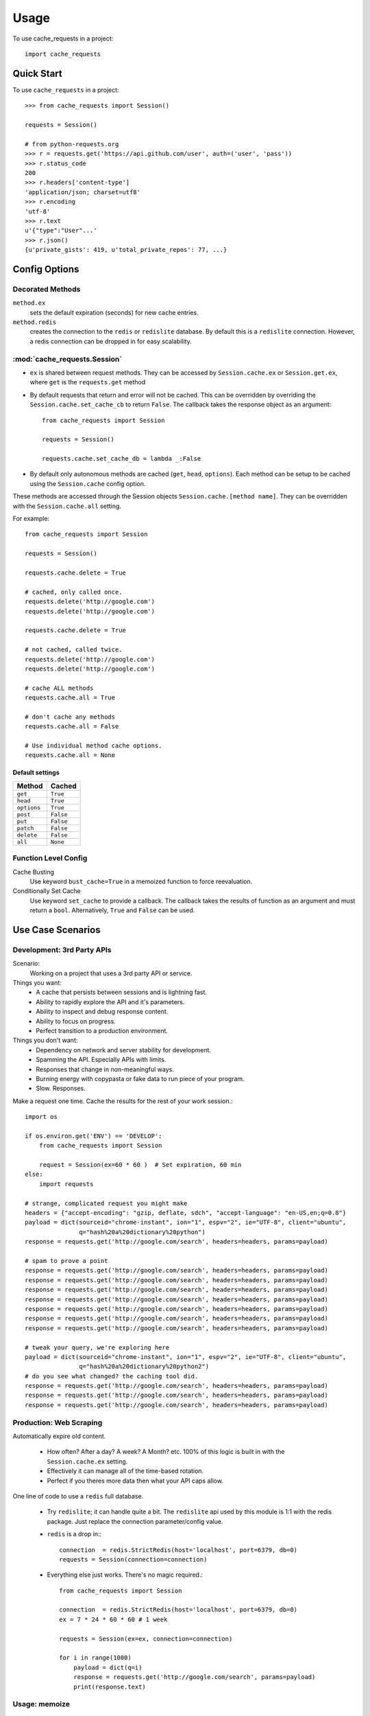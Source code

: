 =====
Usage
=====

To use cache_requests in a project::

    import cache_requests

Quick Start
-----------

To use ``cache_requests`` in a project::

    >>> from cache_requests import Session()

    requests = Session()

    # from python-requests.org
    >>> r = requests.get('https://api.github.com/user', auth=('user', 'pass'))
    >>> r.status_code
    200
    >>> r.headers['content-type']
    'application/json; charset=utf8'
    >>> r.encoding
    'utf-8'
    >>> r.text
    u'{"type":"User"...'
    >>> r.json()
    {u'private_gists': 419, u'total_private_repos': 77, ...}


Config Options
--------------

Decorated Methods
~~~~~~~~~~~~~~~~~

``method.ex``
    sets the default expiration (seconds) for new cache entries.

``method.redis``
    creates the connection to the ``redis`` or ``redislite`` database. By default this is a ``redislite`` connection. However, a redis connection can be dropped in for easy scalability.


:mod:`cache_requests.Session`
~~~~~~~~~~~~~~~~~~~~~~~~~~~~~

- ``ex`` is shared between request methods.  They can be accessed by ``Session.cache.ex`` or ``Session.get.ex``, where ``get`` is the ``requests.get`` method

- By default requests that return and error will not be cached.  This can be overridden by overriding the ``Session.cache.set_cache_cb`` to return ``False``.  The callback takes the response object as an argument::

        from cache_requests import Session

        requests = Session()

        requests.cache.set_cache_db = lambda _:False

- By default only autonomous methods are cached (``get``, ``head``, ``options``).  Each method can be setup to be cached using the ``Session.cache`` config option.



These methods are accessed through the Session objects ``Session.cache.[method name]``.
They can be overridden with the ``Session.cache.all`` setting.

For example::

        from cache_requests import Session

        requests = Session()

        requests.cache.delete = True

        # cached, only called once.
        requests.delete('http://google.com')
        requests.delete('http://google.com')

        requests.cache.delete = True

        # not cached, called twice.
        requests.delete('http://google.com')
        requests.delete('http://google.com')

        # cache ALL methods
        requests.cache.all = True

        # don't cache any methods
        requests.cache.all = False

        # Use individual method cache options.
        requests.cache.all = None

Default settings
****************
===========  ========
Method       Cached
===========  ========
``get``      ``True``
``head``     ``True``
``options``  ``True``
``post``     ``False``
``put``      ``False``
``patch``    ``False``
``delete``   ``False``
``all``      ``None``
===========  ========

Function Level Config
~~~~~~~~~~~~~~~~~~~~~

Cache Busting
    Use keyword ``bust_cache=True`` in a memoized function to force reevaluation.

Conditionally Set Cache
    Use keyword ``set_cache`` to provide a callback.  The callback takes the results of function as an argument and must return a ``bool``. Alternatively, ``True`` and ``False`` can be used.

Use Case Scenarios
------------------


Development: 3rd Party APIs
~~~~~~~~~~~~~~~~~~~~~~~~~~~

Scenario:
    Working on a project that uses a 3rd party API or service.

Things you want:
    * A cache that persists between sessions and is lightning fast.
    * Ability to rapidly explore the API and it's parameters.
    * Ability to inspect and debug response content.
    * Ability to focus on progress.
    * Perfect transition to a production environment.



Things you don't want:
    * Dependency on network and server stability for development.
    * Spamming the API.  Especially APIs with limits.
    * Responses that change in non-meaningful ways.
    * Burning energy with copypasta or fake data to run piece of your program.
    * Slow. Responses.

Make a request one time. Cache the results for the rest of your work session.::

    import os

    if os.environ.get('ENV') == 'DEVELOP':
        from cache_requests import Session

        request = Session(ex=60 * 60 )  # Set expiration, 60 min
    else:
        import requests

    # strange, complicated request you might make
    headers = {"accept-encoding": "gzip, deflate, sdch", "accept-language": "en-US,en;q=0.8"}
    payload = dict(sourceid="chrome-instant", ion="1", espv="2", ie="UTF-8", client="ubuntu",
                   q="hash%20a%20dictionary%20python")
    response = requests.get('http://google.com/search', headers=headers, params=payload)

    # spam to prove a point
    response = requests.get('http://google.com/search', headers=headers, params=payload)
    response = requests.get('http://google.com/search', headers=headers, params=payload)
    response = requests.get('http://google.com/search', headers=headers, params=payload)
    response = requests.get('http://google.com/search', headers=headers, params=payload)
    response = requests.get('http://google.com/search', headers=headers, params=payload)
    response = requests.get('http://google.com/search', headers=headers, params=payload)
    response = requests.get('http://google.com/search', headers=headers, params=payload)

    # tweak your query, we're exploring here
    payload = dict(sourceid="chrome-instant", ion="1", espv="2", ie="UTF-8", client="ubuntu",
                   q="hash%20a%20dictionary%20python2")
    # do you see what changed? the caching tool did.
    response = requests.get('http://google.com/search', headers=headers, params=payload)
    response = requests.get('http://google.com/search', headers=headers, params=payload)
    response = requests.get('http://google.com/search', headers=headers, params=payload)



Production: Web Scraping
~~~~~~~~~~~~~~~~~~~~~~~~

Automatically expire old content.

    * How often? After a day? A week? A Month? etc.  100% of this logic is built in with the ``Session.cache.ex`` setting.
    * Effectively it can manage all of the time-based rotation.
    * Perfect if you theres more data then what your API caps allow.

One line of code to use a ``redis`` full database.

    * Try ``redislite``; it can handle quite a bit.  The ``redislite`` api used by this module is 1:1 with the redis package.  Just replace the connection parameter/config value.
    * ``redis`` is a drop in:::

        connection  = redis.StrictRedis(host='localhost', port=6379, db=0)
        requests = Session(connection=connection)

    * Everything else just works.  There's no magic required.::

        from cache_requests import Session

        connection  = redis.StrictRedis(host='localhost', port=6379, db=0)
        ex = 7 * 24 * 60 * 60 # 1 week

        requests = Session(ex=ex, connection=connection)

        for i in range(1000)
            payload = dict(q=i)
            response = requests.get('http://google.com/search', params=payload)
            print(response.text)




Usage: memoize
~~~~~~~~~~~~~~

::

    from cache_requests import Memoize

    @Memoize(ex=15 * 60)  # 15 min, default, 60 min
    def amazing_but_expensive_function(*args, **kwargs)
        print("You're going to like this")
